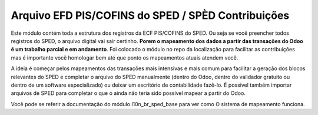 Arquivo EFD PIS/COFINS do SPED / SPÈD Contribuições
~~~~~~~~~~~~~~~~~~~~~~~~~~~~~~~~~~~~~~~~~~~~~~~~~~~

Este módulo contém toda a estrutura dos registros da ECF PIS/COFINS do SPED.
Ou seja se vocẽ preencher todos registros do SPED, o arquivo digital vai sair certinho.
**Porem o mapeamento dos dados a partir das transações do Odoo é um trabalho parcial
e em andamento**. Foi colocado o módulo no repo da localização para facilitar as contribuições
mas é importante vocẽ homologar bem até que ponto os mapeamentos atuais atendem você.

A ideia é começar pelos mapeamentos das transações mais intensivas e mais comum
para facilitar a geração dos blocos relevantes do SPED e completar o arquivo
do SPED manualmente (dentro do Odoo, dentro do validador gratuito ou dentro
de um software especializado) ou deixar um escritório de contabilidade fazê-lo.
É possível também importar arquivos de SPED para completar o que o ainda
não teria sido possível mapear a partir do Odoo.

Vocẽ pode se referir a documentação do módulo l10n_br_sped_base para ver como
O sistema de mapeamento funciona.
